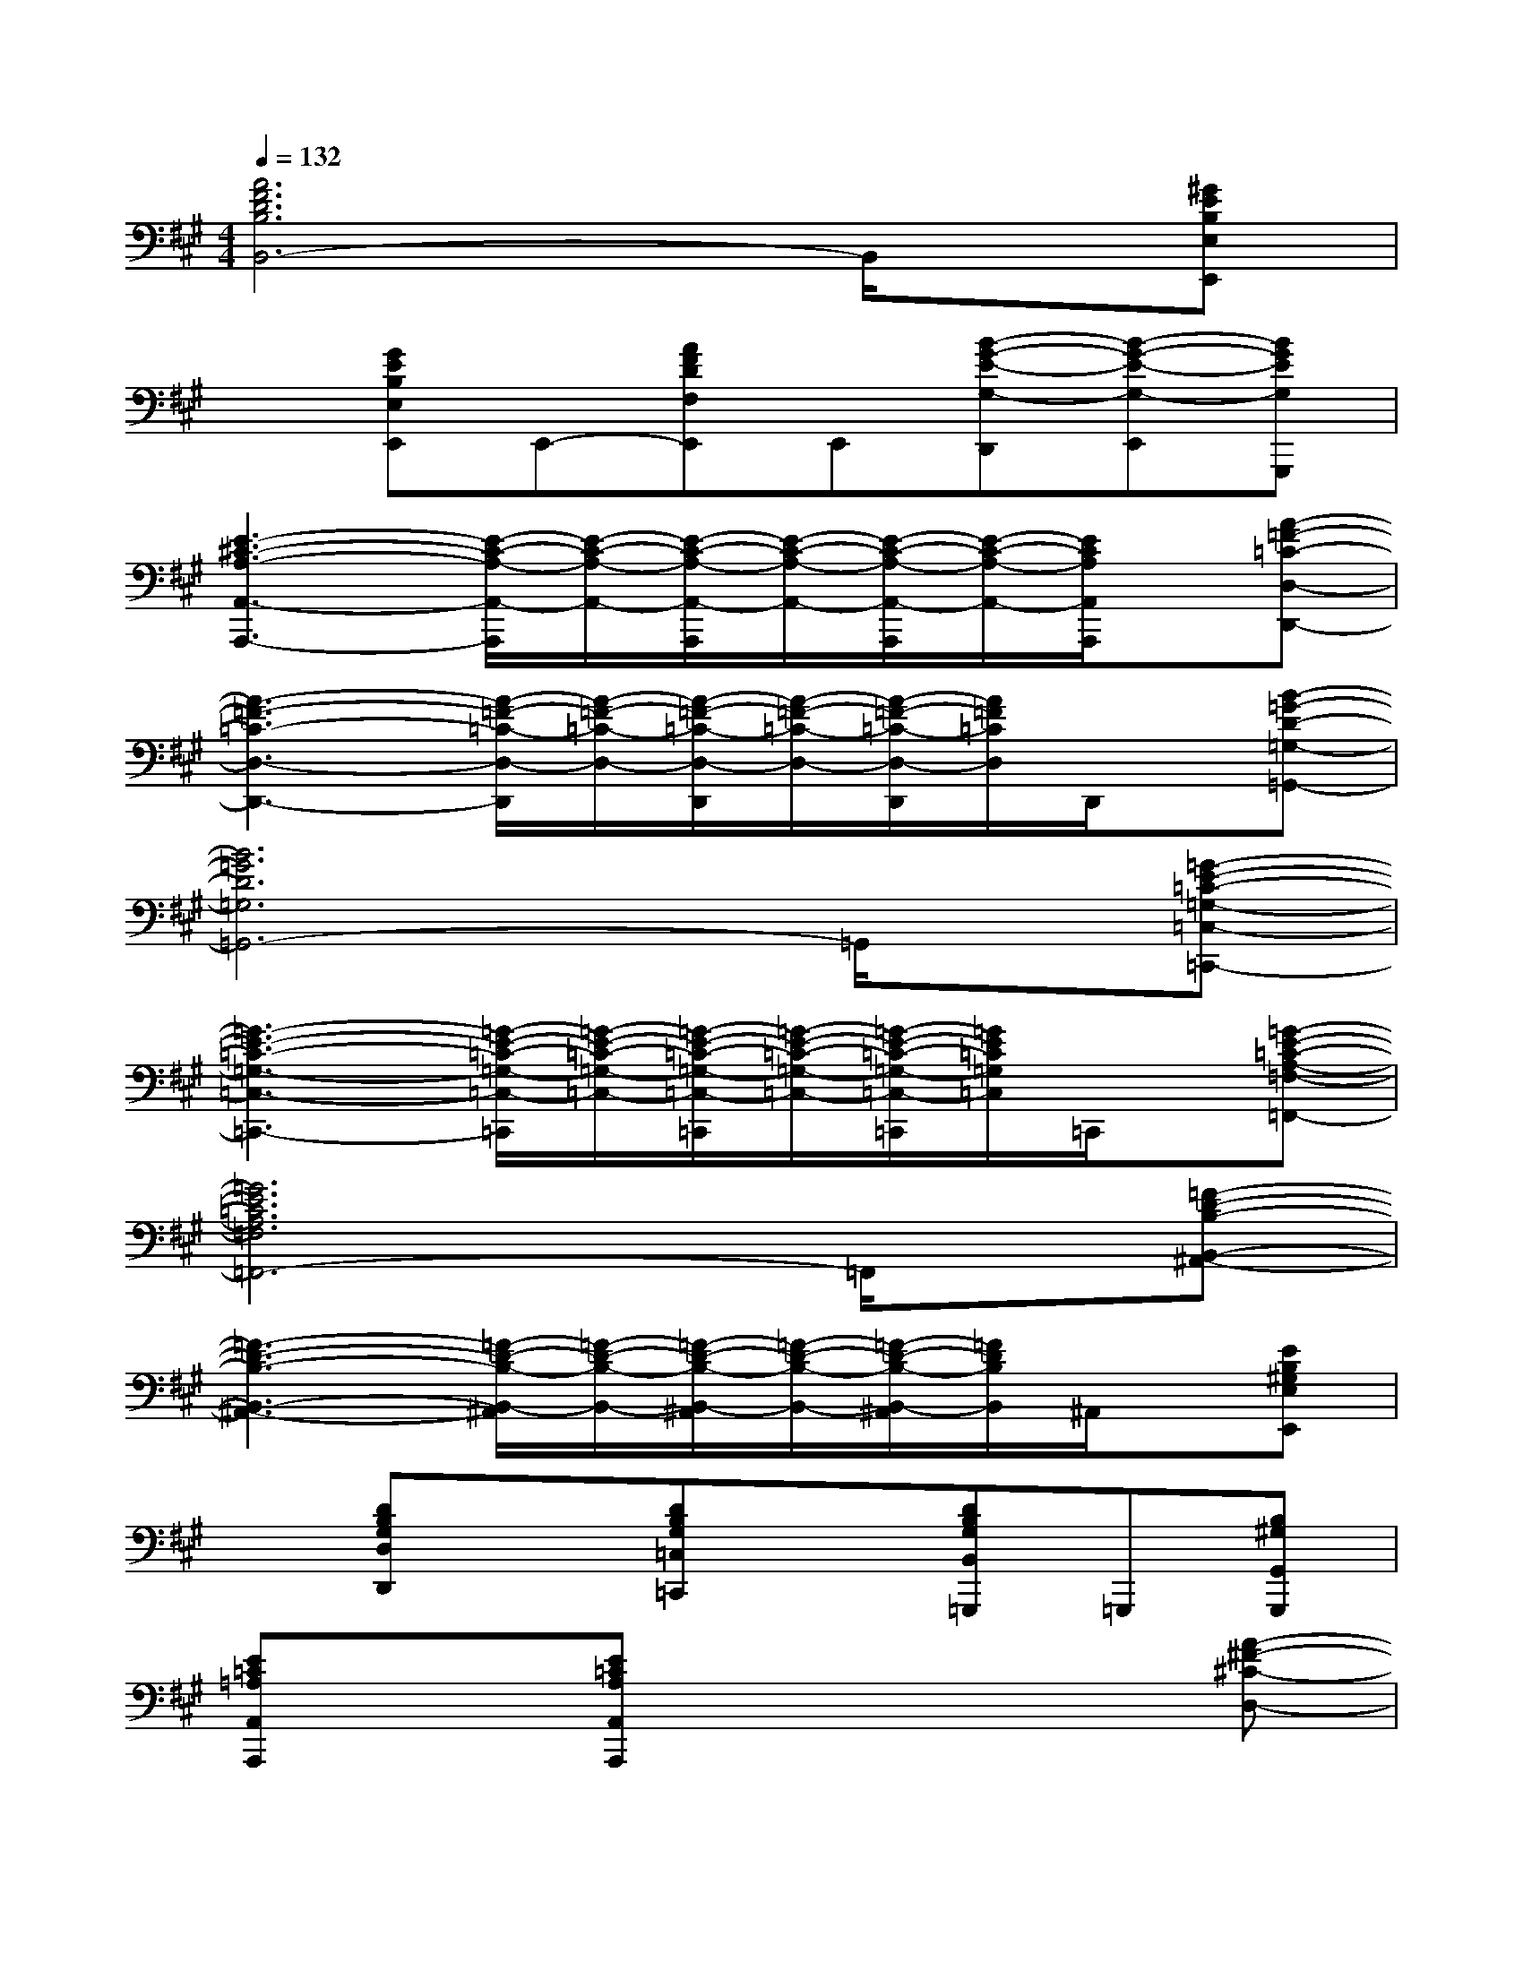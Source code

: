 X:1
T:
M:4/4
L:1/8
Q:1/4=132
K:A%3sharps
V:1
[A6F6D6B,6B,,6-]B,,/2x/2[^GEB,E,E,,]|
x[GEB,E,E,,]E,,-[AFDF,E,,]E,,[B-G-E-G,-D,,][B-G-E-G,-E,,][BGEG,G,,,]|
[E3-^C3-A,3-A,,3-A,,,3-][E/2-C/2-A,/2-A,,/2-A,,,/2][E/2-C/2-A,/2-A,,/2-][E/2-C/2-A,/2-A,,/2-A,,,/2][E/2-C/2-A,/2-A,,/2-][E/2-C/2-A,/2-A,,/2-A,,,/2][E/2-C/2-A,/2-A,,/2-][E/2C/2A,/2A,,/2A,,,/2]x/2[A-=F-=C-D,-D,,-]|
[A3-=F3-=C3-D,3-D,,3-][A/2-=F/2-=C/2-D,/2-D,,/2][A/2-=F/2-=C/2-D,/2-][A/2-=F/2-=C/2-D,/2-D,,/2][A/2-=F/2-=C/2-D,/2-][A/2-=F/2-=C/2-D,/2-D,,/2][A/2=F/2=C/2D,/2]D,,/2x/2[B-=G-D-=G,-=G,,-]|
[B6=G6D6=G,6=G,,6-]=G,,/2x/2[=G-E-=C-=G,-=C,-=C,,-]|
[=G3-E3-=C3-=G,3-=C,3-=C,,3-][=G/2-E/2-=C/2-=G,/2-=C,/2-=C,,/2][=G/2-E/2-=C/2-=G,/2-=C,/2-][=G/2-E/2-=C/2-=G,/2-=C,/2-=C,,/2][=G/2-E/2-=C/2-=G,/2-=C,/2-][=G/2-E/2-=C/2-=G,/2-=C,/2-=C,,/2][=G/2E/2=C/2=G,/2=C,/2]=C,,/2x/2[=G-E-=C-A,-=F,-=F,,-]|
[=G6E6=C6A,6=F,6=F,,6-]=F,,/2x/2[=F-D-B,-B,,-^A,,-]|
[=F3-D3-B,3-B,,3-^A,,3-][=F/2-D/2-B,/2-B,,/2-^A,,/2][=F/2-D/2-B,/2-B,,/2-][=F/2-D/2-B,/2-B,,/2-^A,,/2][=F/2-D/2-B,/2-B,,/2-][=F/2-D/2-B,/2-B,,/2-^A,,/2][=F/2D/2B,/2B,,/2]^A,,/2x/2[EB,^G,E,E,,]|
x[DB,G,D,D,,]x[DB,G,=C,=C,,]x[DB,G,B,,=G,,,]=G,,,[B,^G,G,,G,,,]|
[E=C=A,A,,A,,,]x[E=CA,A,,A,,,]x4[A-^F-^C-D,-]|
[A3/2F3/2C3/2D,3/2]x/2[AFCD,]x[AFCD,]x[AFCD,][A-E-C-C,-]|
[A3/2E3/2C3/2C,3/2]x/2[AECC,]x[AECC,]x[AECC,]x|
[F2-D2-B,2-B,,2-][F/2D/2B,/2B,,/2]x/2[A=FB,B,,]x[GEB,B,,]x[ECA,^F,]|
x[ECA,F,]x[AECE,]x[A2-=G2-^D2-^D,2-][A/2=G/2^D/2^D,/2]x/2|
[A2F2C2=D,2][AFCD,]x[AFCD,]x[AFCD,][A-E-C-C,-]|
[A3/2E3/2C3/2C,3/2]x/2[AECC,]x[AECC,]x[AECC,]x